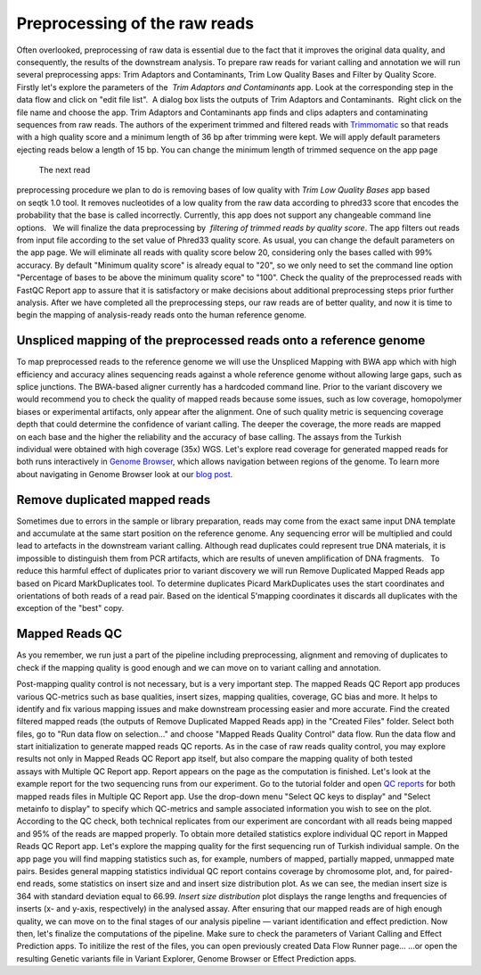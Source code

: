 Preprocessing of the raw reads
******************************

Often overlooked, preprocessing of raw data is essential due to the fact
that it improves the original data quality, and consequently, the
results of the downstream analysis. To prepare raw reads for variant
calling and annotation we will run several preprocessing apps: Trim
Adaptors and Contaminants, Trim Low Quality Bases and Filter by Quality
Score.   Firstly let's explore the parameters of the  *Trim Adaptors
and Contaminants* app. Look at the corresponding step in the data flow
and click on "edit file list".  A dialog box lists the outputs of Trim
Adaptors and Contaminants.  Right click on the file name and choose the
app. |Edit file list| Trim Adaptors and Contaminants app finds and
clips adapters and contaminating sequences from raw reads. The authors
of the experiment trimmed and filtered reads with
`Trimmomatic <http://www.usadellab.org/cms/?page=trimmomatic>`__ so that
reads with a high quality score and a minimum length of 36 bp after
trimming were kept. We will apply default parameters ejecting reads
below a length of 15 bp. You can change the minimum length of trimmed
sequence on the app page

|Screenshot 2015-12-24 15.42.34|

 The next read
preprocessing procedure we plan to do is removing bases of low quality
with *Trim Low Quality Bases* app based on seqtk 1.0 tool. It removes
nucleotides of a low quality from the raw data according to phred33
score that encodes the probability that the base is called
incorrectly. Currently, this app does not support any changeable command
line options.   We will finalize the data preprocessing by  *filtering
of trimmed reads by quality score*. The app filters out reads from input
file according to the set value of Phred33 quality score. As usual, you
can change the default parameters on the app page. We will eliminate all
reads with quality score below 20, considering only the bases called
with 99% accuracy. By default "Minimum quality score" is already equal
to "20", so we only need to set the command line option "Percentage of
bases to be above the minimum quality score" to "100". |Filter by qual
score| Check the quality of the preprocessed reads with FastQC Report
app to assure that it is satisfactory or make decisions about additional
preprocessing steps prior further analysis. After we have completed all
the preprocessing steps, our raw reads are of better quality, and now it
is time to begin the mapping of analysis-ready reads onto the human
reference genome.

Unspliced mapping of the preprocessed reads onto a reference genome
~~~~~~~~~~~~~~~~~~~~~~~~~~~~~~~~~~~~~~~~~~~~~~~~~~~~~~~~~~~~~~~~~~~

To map preprocessed reads to the reference genome we will use the
Unspliced Mapping with BWA app which with high efficiency and accuracy
alines sequencing reads against a whole reference genome without
allowing large gaps, such as splice junctions. The BWA-based aligner
currently has a hardcoded command line. |Screenshot 2016-03-18 17.47.23|
Prior to the variant discovery we would recommend you to check the
quality of mapped reads because some issues, such as low coverage,
homopolymer biases or experimental artifacts, only appear after the
alignment. One of such quality metric is sequencing coverage depth that
could determine the confidence of variant calling. The deeper the
coverage, the more reads are mapped on each base and the higher the
reliability and the accuracy of base calling. The assays from the
Turkish individual were obtained with high coverage (35x)
WGS. Let's explore read coverage for generated mapped reads for both
runs interactively in `Genome
Browser <https://platform.genestack.org/endpoint/application/run/genestack/genomeBrowser?a=GSF1016806&action=viewFile>`__,
which allows navigation between regions of the genome. To learn more
about navigating in Genome Browser look at our `blog
post <https://genestack.com/blog/2015/05/28/navigation-in-genestack-genome-browser/>`__.
|Screenshot 2016-03-18 17.44.03|

Remove duplicated mapped reads
~~~~~~~~~~~~~~~~~~~~~~~~~~~~~~

Sometimes due to errors in the sample or library preparation, reads may
come from the exact same input DNA template and accumulate at the same
start position on the reference genome. Any sequencing error will be
multiplied and could lead to artefacts in the downstream variant
calling. Although read duplicates could represent true DNA materials, it
is impossible to distinguish them from PCR artifacts, which are results
of uneven amplification of DNA fragments.   To reduce this harmful
effect of duplicates prior to variant discovery we will run Remove
Duplicated Mapped Reads app based on Picard MarkDuplicates tool.
To determine duplicates Picard MarkDuplicates uses the start coordinates
and orientations of both reads of a read pair. Based on the identical
5'mapping coordinates it discards all duplicates with the exception of
the "best" copy.

Mapped Reads QC
~~~~~~~~~~~~~~~

As you remember, we run just a part of the pipeline including
preprocessing, alignment and removing of duplicates to check if the
mapping quality is good enough and we can move on to variant calling and
annotation.

Post-mapping quality control is not necessary, but is a very important
step. The mapped Reads QC Report app produces various QC-metrics such as
base qualities, insert sizes, mapping qualities, coverage, GC bias and
more. It helps to identify and fix various mapping issues and make
downstream processing easier and more accurate. Find the created
filtered mapped reads (the outputs of Remove Duplicated Mapped Reads
app) in the "Created Files" folder. Select both files, go to "Run data
flow on selection..." and choose "Mapped Reads Quality Control" data
flow. |Screenshot 2015-11-19 14.08.48| Run the data flow and start
initialization to generate mapped reads QC reports. |MR QC DFR| As in
the case of raw reads quality control, you may explore results not only
in Mapped Reads QC Report app itself, but also compare the mapping
quality of both tested assays with Multiple QC Report app. Report
appears on the page as the computation is finished. |Screenshot
2015-12-25 15.43.51| Let's look at the example report for the two
sequencing runs from our experiment. Go to the tutorial folder and open
`QC
reports <https://platform.genestack.org/endpoint/application/run/genestack/filebrowser?a=GSF971382&action=viewFile&page=1>`__
for both mapped reads files in Multiple QC Report app. Use the drop-down
menu "Select QC keys to display" and "Select metainfo to display" to
specify which QC-metrics and sample associated information you wish to
see on the plot. |Mapped ReadsQC| According to the QC check, both
technical replicates from our experiment are concordant with all reads
being mapped and 95% of the reads are mapped properly. To obtain more
detailed statistics explore individual QC report in Mapped Reads QC
Report app. Let's explore the mapping quality for the first sequencing
run of Turkish individual sample. On the app page you will find mapping
statistics such as, for example, numbers of mapped, partially mapped,
unmapped mate pairs. Besides general mapping statistics individual QC
report contains coverage by chromosome plot, and, for paired-end
reads, some statistics on insert size and and insert size distribution
plot. As we can see, the median insert size is 364 with standard
deviation equal to 66.99. |Screenshot 2016-04-17 16.55.26| *Insert size
distribution* plot displays the range lengths and frequencies of inserts
(x- and y-axis, respectively) in the analysed assay. |Screenshot
2016-01-15 16.12.43| After ensuring that our mapped reads are of high
enough quality, we can move on to the final stages of our analysis
pipeline — variant identification and effect prediction. Now then,
let's finalize the computations of the pipeline. Make sure to check the
parameters of Variant Calling and Effect Prediction apps. To initilize
the rest of the files, you can open previously created Data Flow Runner
page... |Start initialization (DFR)| ...or open the resulting Genetic
variants file in Variant Explorer, Genome Browser or Effect Prediction
apps. |Screenshot 2015-12-25 13.46.50|    

.. |Edit file list| image:: https://genestack.com/wp-content/uploads/2015/12/Edit-file-list.png
   :class: size-full wp-image-4351 aligncenter
   :width: 482px
   :height: 437px
   :target: https://genestack.com/wp-content/uploads/2015/12/Edit-file-list.png
.. |Screenshot 2015-12-24 15.42.34| image:: https://genestack.com/wp-content/uploads/2015/12/Screenshot-2015-12-24-15.42.34.png
   :class: wp-image-4356 alignnone
   :width: 600px
   :height: 304px
   :target: https://genestack.com/wp-content/uploads/2015/12/Screenshot-2015-12-24-15.42.34.png
.. |Filter by qual score| image:: https://genestack.com/wp-content/uploads/2015/11/Filter-by-qual-score.png
   :class: wp-image-3919 aligncenter
   :width: 600px
   :height: 184px
   :target: https://genestack.com/wp-content/uploads/2015/11/Filter-by-qual-score.png
.. |Screenshot 2016-03-18 17.47.23| image:: https://genestack.com/wp-content/uploads/2016/03/Screenshot-2016-03-18-17.47.23.png
   :class: alignleft wp-image-4858
   :width: 600px
   :height: 281px
.. |Screenshot 2016-03-18 17.44.03| image:: https://genestack.com/wp-content/uploads/2016/03/Screenshot-2016-03-18-17.44.03.png
   :class: alignleft wp-image-4857 size-full
   :width: 551px
   :height: 402px
.. |Screenshot 2015-11-19 14.08.48| image:: https://genestack.com/wp-content/uploads/2015/11/Screenshot-2015-11-19-14.08.48.png
   :class: size-full wp-image-3939 aligncenter
   :width: 424px
   :height: 169px
   :target: https://genestack.com/wp-content/uploads/2015/11/Screenshot-2015-11-19-14.08.48.png
.. |MR QC DFR| image:: https://genestack.com/wp-content/uploads/2015/12/MR-QC-DFR.png
   :class: size-full wp-image-4372 aligncenter
   :width: 323px
   :height: 367px
   :target: https://genestack.com/wp-content/uploads/2015/12/MR-QC-DFR.png
.. |Screenshot 2015-12-25 15.43.51| image:: https://genestack.com/wp-content/uploads/2015/12/Screenshot-2015-12-25-15.43.51.png
   :class: size-full wp-image-4371 aligncenter
   :width: 422px
   :height: 216px
.. |Mapped ReadsQC| image:: https://genestack.com/wp-content/uploads/2015/11/Mapped-ReadsQC.png
   :class: aligncenter wp-image-3936
   :width: 600px
   :height: 153px
.. |Screenshot 2016-04-17 16.55.26| image:: https://genestack.com/wp-content/uploads/2016/04/Screenshot-2016-04-17-16.55.26.png
   :class: size-full wp-image-4897 aligncenter
   :width: 295px
   :height: 164px
.. |Screenshot 2016-01-15 16.12.43| image:: https://genestack.com/wp-content/uploads/2016/01/Screenshot-2016-01-15-16.12.43.png
   :class: aligncenter wp-image-4527
   :width: 600px
   :height: 495px
.. |Start initialization (DFR)| image:: https://genestack.com/wp-content/uploads/2015/12/Start-initialization-DFR1.png
   :class: size-full wp-image-4366 aligncenter
   :width: 494px
   :height: 475px
   :target: https://genestack.com/wp-content/uploads/2015/12/Start-initialization-DFR1.png
.. |Screenshot 2015-12-25 13.46.50| image:: https://genestack.com/wp-content/uploads/2015/12/Screenshot-2015-12-25-13.46.50.png
   :class: alignleft wp-image-4367
   :width: 600px
   :height: 275px
   :target: https://genestack.com/wp-content/uploads/2015/12/Screenshot-2015-12-25-13.46.50.png
